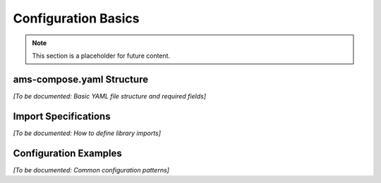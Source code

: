 Configuration Basics
====================

.. note::
   This section is a placeholder for future content.

ams-compose.yaml Structure
--------------------------

*[To be documented: Basic YAML file structure and required fields]*

Import Specifications
----------------------

*[To be documented: How to define library imports]*

Configuration Examples
----------------------

*[To be documented: Common configuration patterns]*